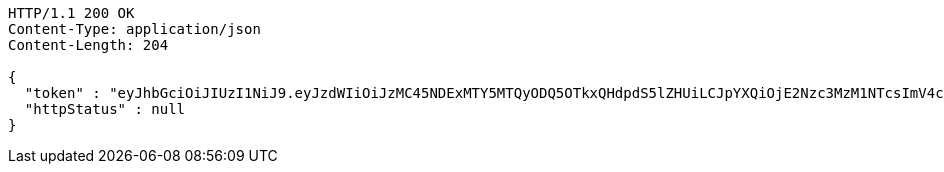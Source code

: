 [source,http,options="nowrap"]
----
HTTP/1.1 200 OK
Content-Type: application/json
Content-Length: 204

{
  "token" : "eyJhbGciOiJIUzI1NiJ9.eyJzdWIiOiJzMC45NDExMTY5MTQyODQ5OTkxQHdpdS5lZHUiLCJpYXQiOjE2Nzc3MzM1NTcsImV4cCI6MTY3NzczNDk5N30.H3KwRJZHOZXd3CHvJxgFwqFVIlCxSENFd-CtDJKMCF8",
  "httpStatus" : null
}
----